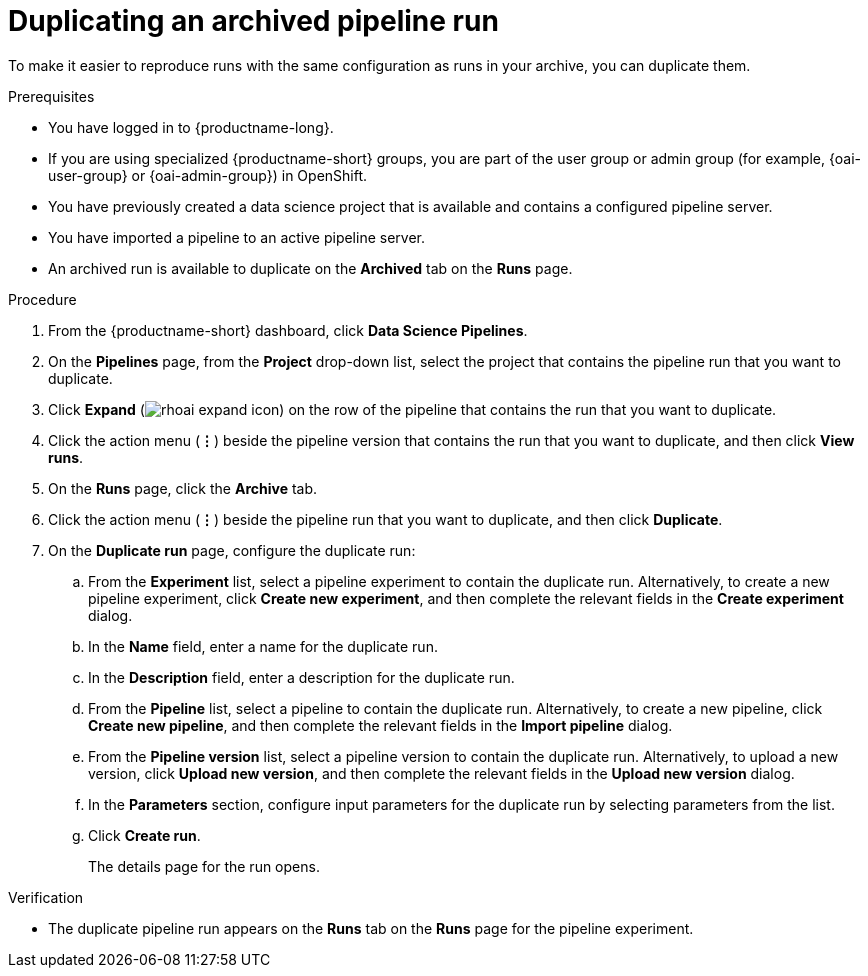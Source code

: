 :_module-type: PROCEDURE

[id="duplicating-an-archived-pipeline-run_{context}"]
= Duplicating an archived pipeline run

[role='_abstract']
To make it easier to reproduce runs with the same configuration as runs in your archive, you can duplicate them.

.Prerequisites
* You have logged in to {productname-long}.
ifndef::upstream[]
* If you are using specialized {productname-short} groups, you are part of the user group or admin group (for example, {oai-user-group} or {oai-admin-group}) in OpenShift.
endif::[]
ifdef::upstream[]
* If you are using specialized {productname-short} groups, you are part of the user group or admin group (for example, {odh-user-group} or {odh-admin-group}) in OpenShift.
endif::[]
* You have previously created a data science project that is available and contains a configured pipeline server.
* You have imported a pipeline to an active pipeline server.
* An archived run is available to duplicate on the *Archived* tab on the *Runs* page.

.Procedure
. From the {productname-short} dashboard, click *Data Science Pipelines*.
. On the *Pipelines* page, from the *Project* drop-down list, select the project that contains the pipeline run that you want to duplicate.
. Click *Expand* (image:images/rhoai-expand-icon.png[]) on the row of the pipeline that contains the run that you want to duplicate.
. Click the action menu (*&#8942;*) beside the pipeline version that contains the run that you want to duplicate, and then click *View runs*.
. On the *Runs* page, click the *Archive* tab.
. Click the action menu (*&#8942;*) beside the pipeline run that you want to duplicate, and then click *Duplicate*.
. On the *Duplicate run* page, configure the duplicate run:
.. From the *Experiment* list, select a pipeline experiment to contain the duplicate run. Alternatively, to create a new pipeline experiment, click *Create new experiment*, and then complete the relevant fields in the *Create experiment* dialog.
.. In the *Name* field, enter a name for the duplicate run.
.. In the *Description* field, enter a description for the duplicate run.
.. From the *Pipeline* list, select a pipeline to contain the duplicate run. Alternatively, to create a new pipeline, click *Create new pipeline*, and then complete the relevant fields in the *Import pipeline* dialog.
.. From the *Pipeline version* list, select a pipeline version to contain the duplicate run. Alternatively, to upload a new version, click *Upload new version*, and then complete the relevant fields in the *Upload new version* dialog.
.. In the *Parameters* section, configure input parameters for the duplicate run by selecting parameters from the list.
.. Click *Create run*.
+
The details page for the run opens.

.Verification
* The duplicate pipeline run appears on the *Runs* tab on the *Runs* page for the pipeline experiment.

//[role='_additional-resources']
//.Additional resources